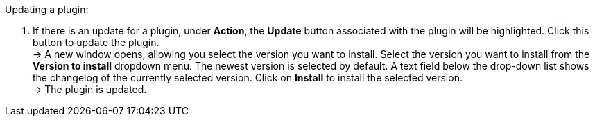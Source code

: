 [.instruction]
Updating a plugin:

. If there is an update for a plugin, under *Action*, the *Update* button associated with the plugin will be highlighted. Click this button to update the plugin. +
→ A new window opens, allowing you select the version you want to install. Select the version you want to install from the *Version to install* dropdown menu. The newest version is selected by default. A text field below the drop-down list shows the changelog of the currently selected version. Click on *Install* to install the selected version. +
→ The plugin is updated.